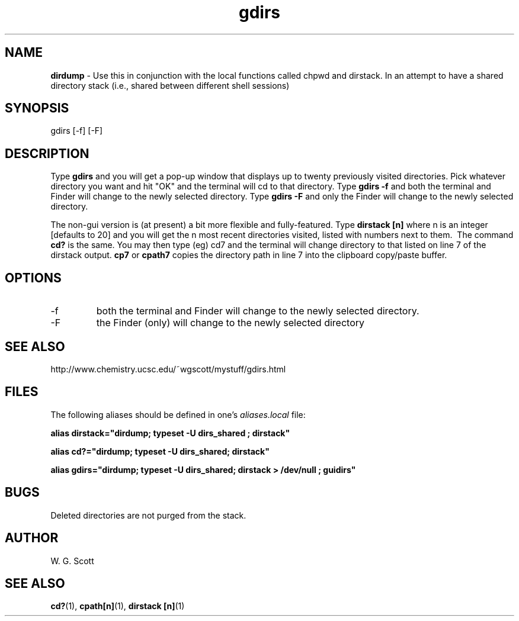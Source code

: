 .\" Process this file with
.\" groff -man -Tascii foo.1
.\"
.TH gdirs 1 "January 23 2005" "Universal" "Universal ZaemonSH customization" 
.SH NAME
.B dirdump 
\- Use this in conjunction with the local functions called chpwd and dirstack. In an attempt to have a shared directory stack (i.e., shared between different shell sessions)
.SH SYNOPSIS
gdirs [-f] [-F] 
.SH DESCRIPTION
Type
.B gdirs
and you will get a pop-up window that displays up to twenty previously visited directories. Pick whatever directory you want and hit "OK" and the terminal will cd to that directory. Type  
.B gdirs -f 
and both the terminal and Finder will change to the newly selected directory. Type  
.B gdirs -F 
and only the Finder will change to the newly selected directory.

The non-gui version is (at present) a bit more flexible and fully-featured. Type 
.B dirstack [n] 
where n is an integer [defaults to 20] and you will get the n most recent directories visited, listed with numbers next to them.  The command 
.B cd? 
is the same. You may then type (eg) cd7 and the terminal will change directory to that listed on line 7 of the dirstack output. 
.B cp7 
or 
.B cpath7 
copies the directory path in line 7 into the clipboard copy/paste buffer.
.SH OPTIONS
.IP -f
both the terminal and Finder will change to the newly selected directory.
.IP -F
the Finder (only) will change to the newly selected directory
.SH SEE ALSO
http://www.chemistry.ucsc.edu/~wgscott/mystuff/gdirs.html
.SH FILES
The following aliases should be defined in one's
.I aliases.local 
file:

.B alias dirstack="dirdump; typeset -U dirs_shared ; dirstack"

.B alias cd?="dirdump; typeset -U dirs_shared; dirstack"

.B alias gdirs="dirdump; typeset -U dirs_shared; dirstack > /dev/null ; guidirs"
 
.SH BUGS
Deleted directories are not purged from the stack.
.SH AUTHOR
W. G. Scott
.SH "SEE ALSO"
.BR cd? (1),
.BR cpath[n] (1),
.BR dirstack\ [n] (1)


